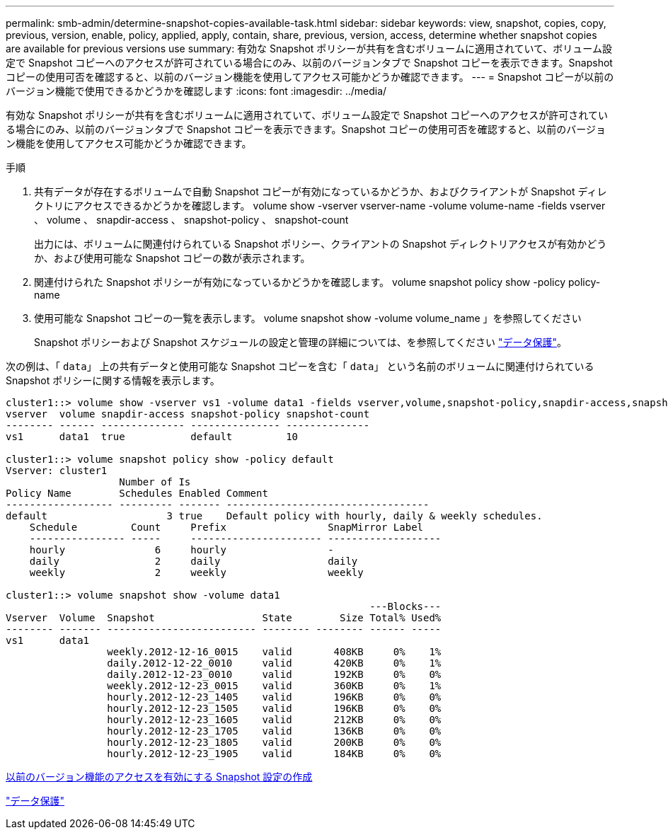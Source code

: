 ---
permalink: smb-admin/determine-snapshot-copies-available-task.html 
sidebar: sidebar 
keywords: view, snapshot, copies, copy, previous, version, enable, policy, applied, apply, contain, share, previous, version, access, determine whether snapshot copies are available for previous versions use 
summary: 有効な Snapshot ポリシーが共有を含むボリュームに適用されていて、ボリューム設定で Snapshot コピーへのアクセスが許可されている場合にのみ、以前のバージョンタブで Snapshot コピーを表示できます。Snapshot コピーの使用可否を確認すると、以前のバージョン機能を使用してアクセス可能かどうか確認できます。 
---
= Snapshot コピーが以前のバージョン機能で使用できるかどうかを確認します
:icons: font
:imagesdir: ../media/


[role="lead"]
有効な Snapshot ポリシーが共有を含むボリュームに適用されていて、ボリューム設定で Snapshot コピーへのアクセスが許可されている場合にのみ、以前のバージョンタブで Snapshot コピーを表示できます。Snapshot コピーの使用可否を確認すると、以前のバージョン機能を使用してアクセス可能かどうか確認できます。

.手順
. 共有データが存在するボリュームで自動 Snapshot コピーが有効になっているかどうか、およびクライアントが Snapshot ディレクトリにアクセスできるかどうかを確認します。 volume show -vserver vserver-name -volume volume-name -fields vserver 、 volume 、 snapdir-access 、 snapshot-policy 、 snapshot-count
+
出力には、ボリュームに関連付けられている Snapshot ポリシー、クライアントの Snapshot ディレクトリアクセスが有効かどうか、および使用可能な Snapshot コピーの数が表示されます。

. 関連付けられた Snapshot ポリシーが有効になっているかどうかを確認します。 volume snapshot policy show -policy policy-name
. 使用可能な Snapshot コピーの一覧を表示します。 volume snapshot show -volume volume_name 」を参照してください
+
Snapshot ポリシーおよび Snapshot スケジュールの設定と管理の詳細については、を参照してください link:../data-protection/index.html["データ保護"]。



次の例は、「 `data`」 上の共有データと使用可能な Snapshot コピーを含む「 `data`」 という名前のボリュームに関連付けられている Snapshot ポリシーに関する情報を表示します。

[listing]
----
cluster1::> volume show -vserver vs1 -volume data1 -fields vserver,volume,snapshot-policy,snapdir-access,snapshot-count
vserver  volume snapdir-access snapshot-policy snapshot-count
-------- ------ -------------- --------------- --------------
vs1      data1  true           default         10

cluster1::> volume snapshot policy show -policy default
Vserver: cluster1
                   Number of Is
Policy Name        Schedules Enabled Comment
------------------ --------- ------- ----------------------------------
default                    3 true    Default policy with hourly, daily & weekly schedules.
    Schedule         Count     Prefix                 SnapMirror Label
    ---------------- -----     ---------------------- -------------------
    hourly               6     hourly                 -
    daily                2     daily                  daily
    weekly               2     weekly                 weekly

cluster1::> volume snapshot show -volume data1
                                                             ---Blocks---
Vserver  Volume  Snapshot                  State        Size Total% Used%
-------- ------- ------------------------- -------- -------- ------ -----
vs1      data1
                 weekly.2012-12-16_0015    valid       408KB     0%    1%
                 daily.2012-12-22_0010     valid       420KB     0%    1%
                 daily.2012-12-23_0010     valid       192KB     0%    0%
                 weekly.2012-12-23_0015    valid       360KB     0%    1%
                 hourly.2012-12-23_1405    valid       196KB     0%    0%
                 hourly.2012-12-23_1505    valid       196KB     0%    0%
                 hourly.2012-12-23_1605    valid       212KB     0%    0%
                 hourly.2012-12-23_1705    valid       136KB     0%    0%
                 hourly.2012-12-23_1805    valid       200KB     0%    0%
                 hourly.2012-12-23_1905    valid       184KB     0%    0%
----
xref:create-snapshot-config-previous-versions-access-task.adoc[以前のバージョン機能のアクセスを有効にする Snapshot 設定の作成]

link:../data-protection/index.html["データ保護"]
